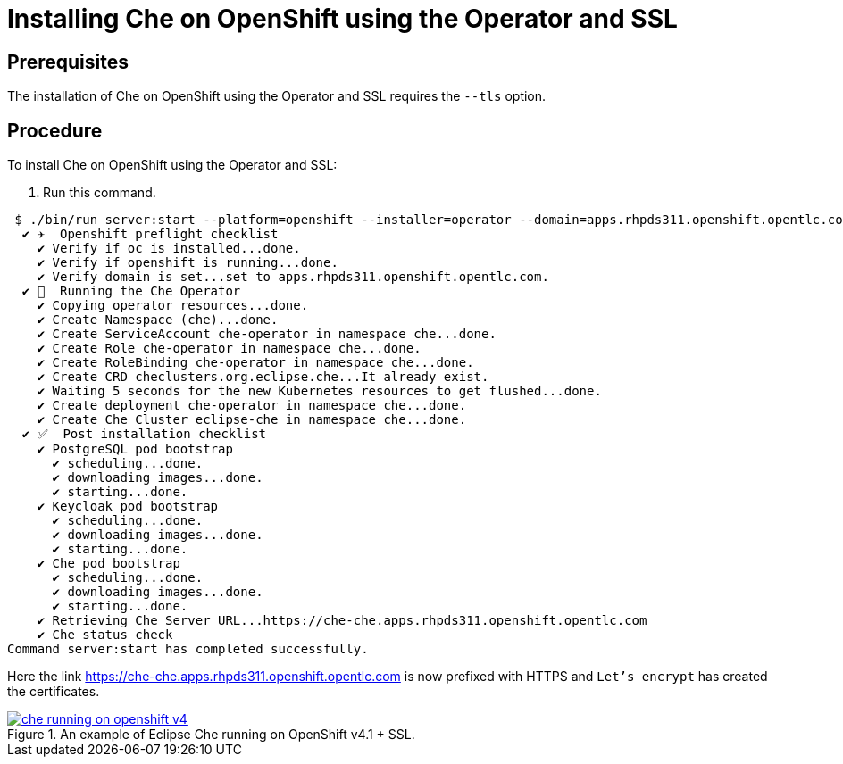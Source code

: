 // installing-che-on-openshift-3-using-the-operator

[id="installing-che-on-openshift-using-the-operator-and-ssl_{context}"]
= Installing Che on OpenShift using the Operator and SSL


[discrete]
== Prerequisites

The installation of Che on OpenShift using the Operator and SSL requires the `--tls` option.

[discrete]
== Procedure

To install Che on OpenShift using the Operator and SSL:

. Run this command.

[literal,subs="+quotes",options="nowrap"]
--
 $ ./bin/run server:start --platform=openshift --installer=operator --domain=apps.rhpds311.openshift.opentlc.com --tls
  ✔ ✈️  Openshift preflight checklist
    ✔ Verify if oc is installed...done.
    ✔ Verify if openshift is running...done.
    ✔ Verify domain is set...set to apps.rhpds311.openshift.opentlc.com.
  ✔ 🏃‍  Running the Che Operator
    ✔ Copying operator resources...done.
    ✔ Create Namespace (che)...done.
    ✔ Create ServiceAccount che-operator in namespace che...done.
    ✔ Create Role che-operator in namespace che...done.
    ✔ Create RoleBinding che-operator in namespace che...done.
    ✔ Create CRD checlusters.org.eclipse.che...It already exist.
    ✔ Waiting 5 seconds for the new Kubernetes resources to get flushed...done.
    ✔ Create deployment che-operator in namespace che...done.
    ✔ Create Che Cluster eclipse-che in namespace che...done.
  ✔ ✅  Post installation checklist
    ✔ PostgreSQL pod bootstrap
      ✔ scheduling...done.
      ✔ downloading images...done.
      ✔ starting...done.
    ✔ Keycloak pod bootstrap
      ✔ scheduling...done.
      ✔ downloading images...done.
      ✔ starting...done.
    ✔ Che pod bootstrap
      ✔ scheduling...done.
      ✔ downloading images...done.
      ✔ starting...done.
    ✔ Retrieving Che Server URL...https://che-che.apps.rhpds311.openshift.opentlc.com
    ✔ Che status check
Command server:start has completed successfully.
--

Here the link https://che-che.apps.rhpds311.openshift.opentlc.com is now prefixed with HTTPS and `Let’s encrypt` has created the certificates.

.An example of Eclipse Che running on OpenShift v4.1 + SSL.
image::install/che-running-on-openshift-v4.png[link="{imagesdir}/install/che-running-on-openshift-v4.png"]
